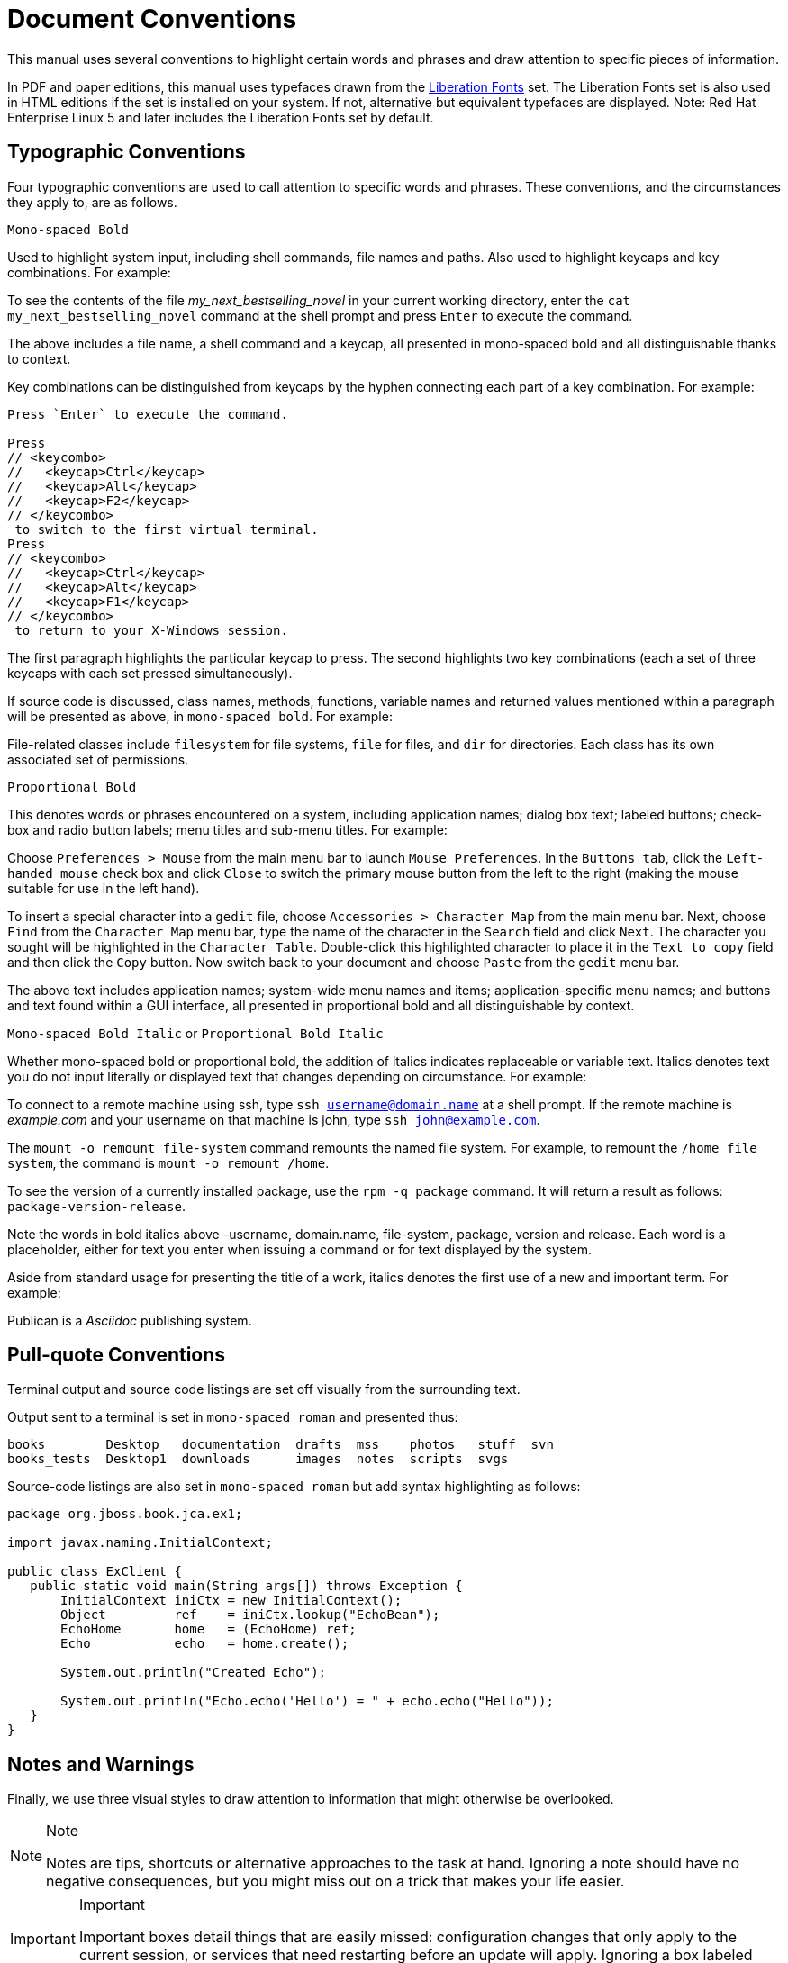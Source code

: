 
= Document Conventions

This manual uses several conventions to highlight certain words and phrases and draw attention to specific pieces of information.

In PDF and paper editions, this manual uses typefaces drawn from the https://fedorahosted.org/liberation-fonts/[Liberation Fonts] set.
The Liberation Fonts set is also used in HTML editions if the set is installed on your system.
If not, alternative but equivalent typefaces are displayed.
Note: Red Hat Enterprise Linux 5 and later includes the Liberation Fonts set by default.

== Typographic Conventions

Four typographic conventions are used to call attention to specific words and phrases.
These conventions, and the circumstances they apply to, are as follows.

`Mono-spaced Bold`

Used to highlight system input, including shell commands, file names and paths.
Also used to highlight keycaps and key combinations.
For example:

====
To see the contents of the file _my_next_bestselling_novel_ in your current working directory, enter the `cat my_next_bestselling_novel` command at the shell prompt and press `Enter` to execute the command.
====

The above includes a file name, a shell command and a keycap, all presented in mono-spaced bold and all distinguishable thanks to context.

Key combinations can be distinguished from keycaps by the hyphen connecting each part of a key combination.
For example:

[source,shell]
----
Press `Enter` to execute the command.

Press
// <keycombo>
//   <keycap>Ctrl</keycap>
//   <keycap>Alt</keycap>
//   <keycap>F2</keycap>
// </keycombo>
 to switch to the first virtual terminal.
Press
// <keycombo>
//   <keycap>Ctrl</keycap>
//   <keycap>Alt</keycap>
//   <keycap>F1</keycap>
// </keycombo>
 to return to your X-Windows session.
----

The first paragraph highlights the particular keycap to press.
The second highlights two key combinations (each a set of three keycaps with each set pressed simultaneously).

If source code is discussed, class names, methods, functions, variable names and returned values mentioned within a paragraph will be presented as above, in ``mono-spaced bold``.
For example:

====
File-related classes include `filesystem` for file systems, `file` for files, and `dir` for directories.
Each class has its own associated set of permissions.
====

`Proportional Bold`

This denotes words or phrases encountered on a system, including application names; dialog box text; labeled buttons; check-box and radio button labels; menu titles and sub-menu titles.
For example:

====
Choose `Preferences > Mouse` from the main menu bar to launch `Mouse Preferences`.
In the `Buttons tab`, click the `Left-handed mouse` check box and click `Close` to switch the primary mouse button from the left to the right (making the mouse suitable for use in the left hand).

To insert a special character into a `gedit` file, choose `Accessories > Character Map` from the main menu bar.
Next, choose `Find` from the `Character Map` menu bar, type the name of the character in the `Search` field and click `Next`.
The character you sought will be highlighted in the `Character Table`.
Double-click this highlighted character to place it in the `Text to copy` field and then click the `Copy` button.
Now switch back to your document and choose `Paste` from the `gedit` menu bar.
====

The above text includes application names; system-wide menu names and items; application-specific menu names; and buttons and text found within a GUI interface, all presented in proportional bold and all distinguishable by context.

`Mono-spaced Bold Italic` or `Proportional Bold Italic`

Whether mono-spaced bold or proportional bold, the addition of italics indicates replaceable or variable text.
Italics denotes text you do not input literally or displayed text that changes depending on circumstance.
For example:

====
To connect to a remote machine using ssh, type `ssh username@domain.name` at a shell prompt.
If the remote machine is _example.com_ and your username on that machine is john, type `ssh john@example.com`.

The `mount -o remount file-system` command remounts the named file system.
For example, to remount the `/home file system`, the command is `mount -o remount /home`.

To see the version of a currently installed package, use the `rpm -q package` command.
It will return a result as follows: `package-version-release`.
====

Note the words in bold italics above -username, domain.name, file-system, package, version and release.
Each word is a placeholder, either for text you enter when issuing a command or for text displayed by the system.

Aside from standard usage for presenting the title of a work, italics denotes the first use of a new and important term.
For example:

====
Publican is a _Asciidoc_ publishing system.
====

== Pull-quote Conventions

Terminal output and source code listings are set off visually from the surrounding text.

Output sent to a terminal is set in `mono-spaced roman` and presented thus:

----
books        Desktop   documentation  drafts  mss    photos   stuff  svn
books_tests  Desktop1  downloads      images  notes  scripts  svgs
----

Source-code listings are also set in `mono-spaced roman` but add syntax highlighting as follows:

[source,java]
----
package org.jboss.book.jca.ex1;

import javax.naming.InitialContext;

public class ExClient {
   public static void main(String args[]) throws Exception {
       InitialContext iniCtx = new InitialContext();
       Object         ref    = iniCtx.lookup("EchoBean");
       EchoHome       home   = (EchoHome) ref;
       Echo           echo   = home.create();

       System.out.println("Created Echo");

       System.out.println("Echo.echo('Hello') = " + echo.echo("Hello"));
   }
}
----

== Notes and Warnings

Finally, we use three visual styles to draw attention to information that might otherwise be overlooked.

.Note
[NOTE]
====
Notes are tips, shortcuts or alternative approaches to the task at hand.
Ignoring a note should have no negative consequences, but you might miss out on a trick that makes your life easier.
====

.Important
[IMPORTANT]
====
Important boxes detail things that are easily missed: configuration changes that only apply to the current session, or services that need restarting before an update will apply.
Ignoring a box labeled 'Important' will not cause data loss but may cause irritation and frustration.
====

.Warning
[WARNING]
====
Warnings should not be ignored.
Ignoring warnings will most likely cause data loss.
====
